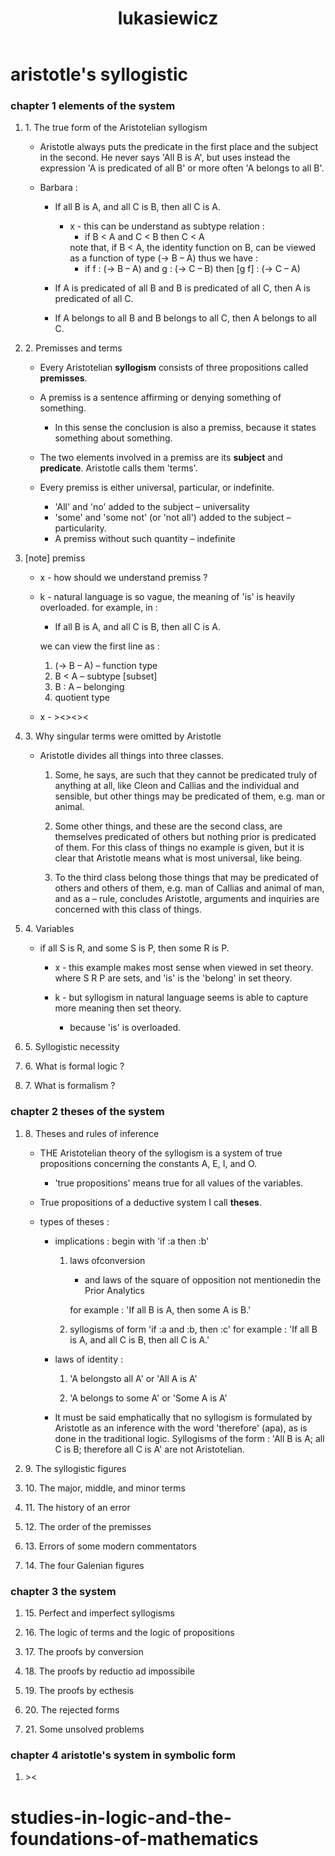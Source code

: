 #+title: lukasiewicz

* aristotle's syllogistic

*** chapter 1 elements of the system

***** 1. The true form of the Aristotelian syllogism

      - Aristotle always puts the predicate in the first place
        and the subject in the second.
        He never says 'All B is A',
        but uses instead the expression
        'A is predicated of all B'
        or more often 'A belongs to all B'.

      - Barbara :

        - If all B is A,
          and all C is B,
          then all C is A.

          - x -
            this can be understand as subtype relation :
            - if B < A
              and C < B
              then C < A
            note that, if B < A,
            the identity function on B,
            can be viewed as a function of type (-> B -- A)
            thus we have :
            - if f : (-> B -- A)
              and g : (-> C -- B)
              then [g f] : (-> C -- A)

        - If A is predicated of all B
          and B is predicated of all C,
          then A is predicated of all C.

        - If A belongs to all B
          and B belongs to all C,
          then A belongs to all C.

***** 2. Premisses and terms

      - Every Aristotelian *syllogism*
        consists of three propositions called *premisses*.

      - A premiss is a sentence
        affirming or denying something of something.

        - In this sense the conclusion is also a premiss,
          because it states something about something.

      - The two elements involved in a premiss
        are its *subject* and *predicate*.
        Aristotle calls them 'terms'.

      - Every premiss is either universal, particular, or indefinite.
        - 'All' and 'no' added to the subject -- universality
        - 'some' and 'some not' (or 'not all')
          added to the subject -- particularity.
        - A premiss without such quantity -- indefinite

***** [note] premiss

      - x -
        how should we understand premiss ?

      - k -
        natural language is so vague,
        the meaning of 'is' is heavily overloaded.
        for example, in :
        - If all B is A,
          and all C is B,
          then all C is A.
        we can view the first line as :
        1. (-> B -- A) -- function type
        2. B < A -- subtype [subset]
        3. B : A -- belonging
        4. quotient type

      - x -
        ><><><

***** 3. Why singular terms were omitted by Aristotle

      - Aristotle divides all things into three classes.

        1. Some, he says, are such that
           they cannot be predicated truly of anything at all,
           like Cleon and Callias and the individual and sensible,
           but other things may be predicated of them,
           e.g. man or animal.

        2. Some other things,
           and these are the second class,
           are themselves predicated of others
           but nothing prior is predicated of them.
           For this class of things no example is given,
           but it is clear that Aristotle means
           what is most universal, like being.

        3. To the third class belong those things that
           may be predicated of others and others of them,
           e.g. man of Callias and animal of man,
           and as a -- rule, concludes Aristotle,
           arguments and inquiries are concerned
           with this class of things.

***** 4. Variables

      - if all S is R,
        and some S is P,
        then some R is P.

        - x -
          this example makes most sense
          when viewed in set theory.
          where S R P are sets,
          and 'is' is the 'belong' in set theory.

        - k -
          but syllogism in natural language seems
          is able to capture more meaning then set theory.
          - because 'is' is overloaded.

***** 5. Syllogistic necessity

***** 6. What is formal logic ?

***** 7. What is formalism ?

*** chapter 2 theses of the system

***** 8. Theses and rules of inference

      - THE Aristotelian theory of the syllogism
        is a system of true propositions
        concerning the constants A, E, I, and O.

        - 'true propositions' means
          true for all values of the variables.

      - True propositions of a deductive system I call *theses*.

      - types of theses :

        - implications :
          begin with 'if :a then :b'

          1. laws ofconversion
             - and laws of the square of opposition
               not mentionedin the Prior Analytics
             for example :
             'If all B is A, then some A is B.'

          2. syllogisms
             of form 'if :a and :b, then :c'
             for example :
             'If all B is A,
             and all C is B,
             then all C is A.'

        - laws of identity :

          1. 'A belongsto all A' or 'All A is A'

          2. 'A belongs to some A' or 'Some A is A'

        - It must be said emphatically that
          no syllogism is formulated by Aristotle
          as an inference with the word 'therefore' (apa),
          as is done in the traditional logic.
          Syllogisms of the form :
          'All B is A; all C is B;
          therefore all C is A'
          are not Aristotelian.

***** 9. The syllogistic figures

***** 10. The major, middle, and minor terms

***** 11. The history of an error

***** 12. The order of the premisses

***** 13. Errors of some modern commentators

***** 14. The four Galenian figures

*** chapter 3 the system

***** 15. Perfect and imperfect syllogisms

***** 16. The logic of terms and the logic of propositions

***** 17. The proofs by conversion

***** 18. The proofs by reductio ad impossibile

***** 19. The proofs by ecthesis

***** 20. The rejected forms

***** 21. Some unsolved problems

*** chapter 4 aristotle's system in symbolic form

***** ><

* studies-in-logic-and-the-foundations-of-mathematics
